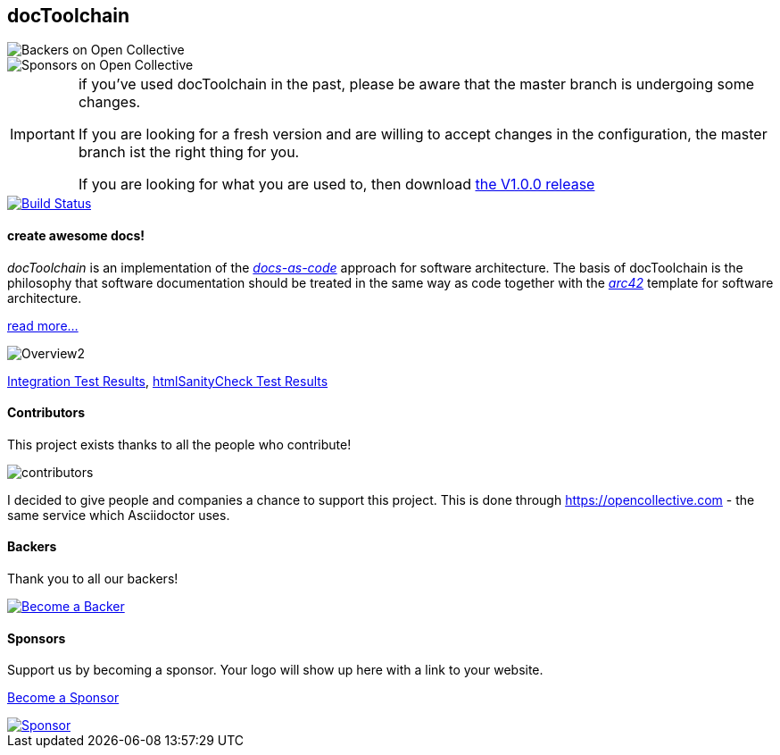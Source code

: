 == docToolchain 
image::https://opencollective.com/doctoolchain/backers/badge.svg["Backers on Open Collective"] 
image::https://opencollective.com/doctoolchain/sponsors/badge.svg["Sponsors on Open Collective"]

[IMPORTANT]
====
if you've used docToolchain in the past, please be aware that the master branch is undergoing some changes. 

If you are looking for a fresh version and are willing to accept changes in the configuration, the master branch ist the right thing for you.

If you are looking for what you are used to, then download https://github.com/docToolchain/docToolchain/releases[the V1.0.0 release]
====

image::https://travis-ci.org/docToolchain/docToolchain.svg?branch=master["Build Status", link="https://travis-ci.org/docToolchain/docToolchain"]

==== create awesome docs!

_docToolchain_ is an implementation of the http://www.writethedocs.org/guide/docs-as-code/[_docs-as-code_] approach for software architecture.
The basis of docToolchain is the philosophy that software documentation should be treated in the same way as code together with the http://arc42.org[_arc42_] template for software architecture.

https://docToolchain.github.io/docToolchain[read more...]

image::https://doctoolchain.github.io/docToolchain/images/ea/Manual/Overview2.png[]

https://doctoolchain.github.io/docToolchain/tests/[Integration Test Results], https://doctoolchain.github.io/docToolchain/htmlchecks/[htmlSanityCheck Test Results]

==== Contributors

This project exists thanks to all the people who contribute! 

image::https://opencollective.com/doctoolchain/contributors.svg[]

I decided to give people and companies a chance to support this project.
This is done through https://opencollective.com - the same service which Asciidoctor uses.

==== Backers

Thank you to all our backers!

image::https://opencollective.com/doctoolchain/backers.svg?width=890["Become a Backer", link="https://opencollective.com/doctoolchain#backers"]

==== Sponsors

Support us by becoming a sponsor. Your logo will show up here with a link to your website. 

https://opencollective.com/doctoolchain#sponsors[Become a Sponsor]

image::https://opencollective.com/doctoolchain/sponsor/0/avatar.svg["Sponsor", link="https://opencollective.com/doctoolchain/sponsor/0/website"]
